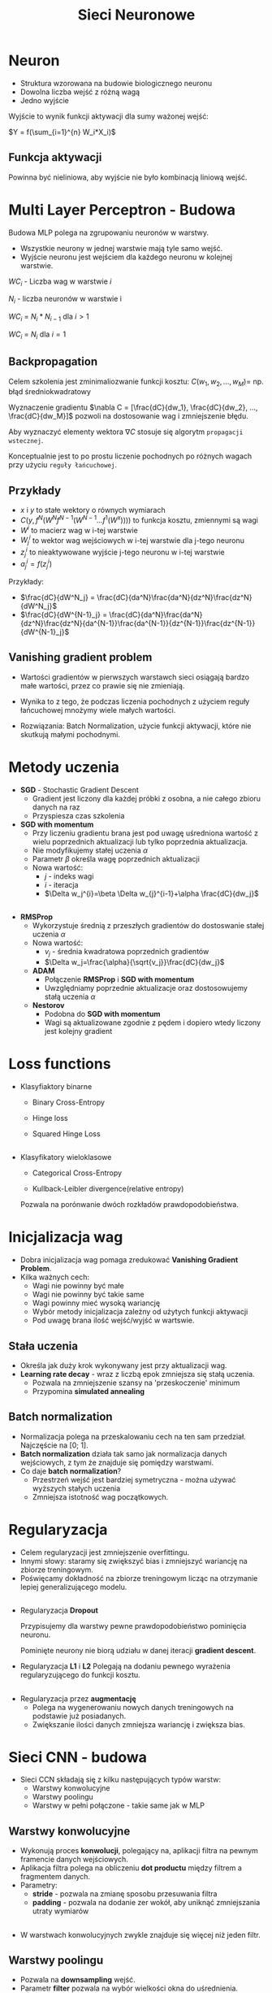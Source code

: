 #+TITLE: Sieci Neuronowe
#+LANGUAGE: pl
#+OPTIONS: date:nil timestamp:nil toc:nil num:nil
#+REVEAL_ROOT: https://cdn.jsdelivr.net/reveal.js/3.0.0/
#+REVAL_MATHJAX_URL: https://cdnjs.cloudflare.com/ajax/libs/mathjax/2.7.7/MathJax.js
#+REVEAL_PLUGINS: (markdown highlight)

* Neuron
  - Struktura wzorowana na budowie biologicznego neuronu
  - Dowolna liczba wejść z różną wagą
  - Jedno wyjście

Wyjście to wynik funkcji aktywacji dla sumy ważonej wejść:

$Y = f(\sum_{i=1}^{n} W_i*X_i)$

  #+attr_html: :width 600px
   [[./images/1a.png]]

** Funkcja aktywacji
   Powinna być nieliniowa, aby wyjście nie było kombinacją liniową wejść.
   [[./images/1b.png]]

* Multi Layer Perceptron - Budowa
  Budowa MLP polega na zgrupowaniu neuronów w warstwy.

  - Wszystkie neurony w jednej warstwie mają tyle samo wejść.
  - Wyjście neuronu jest wejściem dla każdego neuronu w kolejnej warstwie.

  $WC_i$ - Liczba wag w warstwie $i$

  $N_i$ - liczba neuronów w warstwie i

  $WC_i$ = $N_i*N_{i-1}$ dla $i\gt1$

  $WC_i$ = $N_i$ dla $i=1$

** 
  [[./images/2a.png]]

** Backpropagation
   Celem szkolenia jest zminimaliozwanie funkcji kosztu:
   $C(w_1, w_2, ..., w_M) =$ np. błąd średniokwadratowy

   Wyznaczenie gradientu  $\nabla C = [\frac{dC}{dw_1}, \frac{dC}{dw_2}, ..., \frac{dC}{dw_M}]$
   pozwoli na dostosowanie wag i zmniejszenie błędu.
   
   Aby wyznaczyć elementy wektora $\nabla C$ stosuje się algorytm ~propagacji wstecznej~. 
   
   Konceptualnie jest to po prostu liczenie pochodnych po różnych wagach przy użyciu ~reguły łańcuchowej~.
** Przykłady
   - $x$ i $y$ to stałe wektory o równych wymiarach
   - $C(y, f^N(W^Nf^{N-1}(W^{N-1}...f^1(W^x))))$ to funkcja kosztu, zmiennymi są wagi
   - $W^i$ to macierz wag w i-tej warstwie
   - $W^i_j$ to wektor wag wejściowych w i-tej warstwie dla j-tego neuronu
   - $z^i_j$ to nieaktywowane wyjście j-tego neuronu w i-tej warstwie
   - $a^i_j = f(z^i_j)$

   Przykłady:
   - $\frac{dC}{dW^N_j} = \frac{dC}{da^N}\frac{da^N}{dz^N}\frac{dz^N}{dW^N_j}$
   - $\frac{dC}{dW^{N-1}_j} = \frac{dC}{da^N}\frac{da^N}{dz^N}\frac{dz^N}{da^{N-1}}\frac{da^{N-1}}{dz^{N-1}}\frac{dz^{N-1}}{dW^{N-1}_j}$
     
** Vanishing gradient problem
   + Wartości gradientów w pierwszych warstawch sieci osiągają bardzo małe wartości, przez co prawie się nie zmieniają.
   + Wynika to z tego, że podczas liczenia pochodnych z użyciem reguły łańcuchowej mnożymy wiele małych wartości.
   + Rozwiązania: Batch Normalization, użycie funkcji aktywacji, które nie skutkują małymi pochodnymi.

     [[./images/2b.jpg]]
 
* Metody uczenia
  - *SGD* - Stochastic Gradient Descent
   + Gradient jest liczony dla każdej próbki z osobna, a nie całego zbioru danych na raz
   + Przyspiesza czas szkolenia
  - *SGD with momentum* 
   + Przy liczeniu gradientu brana jest pod uwagę uśredniona wartość z wielu poprzednich aktualizacji lub tylko poprzednia aktualizacja.
   + Nie modyfikujemy stałej uczenia $\alpha$
   + Parametr $\beta$ określa wagę poprzednich aktualizacji
   + Nowa wartość: 
    - $j$ - indeks wagi
    - $i$ - iteracja
    - $\Delta w_j^{i}=\beta \Delta w_{j}^{i-1}+\alpha \frac{dC}{dw_j}$
** 
  - *RMSProp*
    + Wykorzystuje średnią z przeszłych gradientów do dostoswanie stałej uczenia $\alpha$
    + Nowa wartość:
      - $v_j$ - średnia kwadratowa poprzednich gradientów
      - $\Delta w_j=\frac{\alpha}{\sqrt{v_j}}\frac{dC}{dw_j}$
   - *ADAM*
     + Połączenie *RMSProp* i *SGD with momentum*
     + Uwzględniamy poprzednie aktualizacje oraz dostosowujemy stałą uczenia $\alpha$
   - *Nestorov*
     + Podobna do *SGD with momentum*
     + Wagi są aktualizowane zgodnie z pędem i dopiero wtedy liczony jest kolejny gradient

* Loss functions
   - Klasyfiaktory binarne
     + Binary Cross-Entropy

       [[./images/4a.png]]
     + Hinge loss
       
       [[./images/4c.png]]
     + Squared Hinge Loss

       [[./images/4d.png]]
** 
   - Klasyfikatory wieloklasowe
     + Categorical Cross-Entropy

       [[./images/4b.png]]
     + Kullback-Leibler divergence(relative entropy)
   
     Pozwala na porónwanie dwóch rozkładów prawdopodobieństwa.

       [[./images/4e.png]]
* Inicjalizacja wag
  - Dobra inicjalizacja wag pomaga zredukować *Vanishing Gradient Problem*.
  - Kilka ważnych cech:
    + Wagi nie powinny być małe
    + Wagi nie powinny być takie same
    + Wagi powinny mieć wysoką wariancję
    + Wybór metody inicjalizacja zależny od użytych funkcji aktywacji
    + Pod uwagę brana ilość wejść/wyjść w wartswie.
 [[./images/5a.png]]
  
** Stała uczenia
    - Określa jak duży krok wykonywany jest przy aktualizacji wag.
    - *Learning rate decay* - wraz z liczbą epok zmniejsza się stałą uczenia.
      + Pozwala na zmniejszenie szansy na 'przeskoczenie' minimum
      + Przypomina *simulated annealing*
  
  [[./images/5b.png]]

** Batch normalization
   - Normalizacja polega na przeskalowaniu cech na ten sam przedział. Najczęście na [0; 1].
   - *Batch normalization* działa tak samo jak normalizacja danych wejściowych, z tym że znajduje się pomiędzy warstwami.
   - Co daje *batch normalization*?
     + Przestrzeń wejść jest bardziej symetryczna - można używać wyższych stałych uczenia
     + Zmniejsza istotność wag początkowych.

#+attr_html: :width 500px
  [[./images/5c.png]]
* Regularyzacja
  - Celem regularyzacji jest zmniejszenie overfittingu.
  - Innymi słowy: staramy się zwiększyć bias i zmniejszyć wariancję na zbiorze treningowym.
  - Poświęcamy dokładność na zbiorze treningowym licząc na otrzymanie lepiej generalizującego modelu.
** 
  - Regularyzacja *Dropout*

    Przypisujemy dla warstwy pewne prawdopodobieństwo pominięcia neuronu.
    
    Pominięte neurony nie biorą udziału w danej iteracji *gradient descent*.

  - Regularyzacja *L1* i *L2*
    Polegają na dodaniu pewnego wyrażenia regularyzującego do funkcji kosztu.
    #+attr_html: :width 600px
    [[./images/6a.png]]
** 
   - Regularyzacja przez *augmentację*
     + Polega na wygenerowaniu nowych danych treningowych na podstawie już posiadanych.
     + Zwiększanie ilości danych zmniejsza wariancję i zwiększa bias.
     
* Sieci CNN - budowa
  - Sieci CCN składają się z kilku następujących typów warstw:
   + Warstwy konwolucyjne
   + Warstwy poolingu
   + Warstwy w pełni połączone - takie same jak w MLP

[[./images/7a.png]]

** Warstwy konwolucyjne
   - Wykonują proces *konwolucji*, polegający na, aplikacji filtra na pewnym framencie danych wejściowych.
   - Aplikacja filtra polega na obliczeniu *dot productu* między filtrem a fragmentem danych.
   - Parametry:
     + *stride* - pozwala na zmianę sposobu przesuwania filtra
     + *padding* - pozwala na dodanie zer wokół, aby uniknąć zmniejszania utraty wymiarów

#+attr_html: :width 550px
[[./images/7b.png]]
   
** 
   - W warstwach konwolucyjnych zwykle znajduje się więcej niż jeden filtr.
     [[./images/7d.png]]
** Warstwy poolingu
   - Pozwala na *downsampling* wejść.
   - Parametr *filter* pozwala na wybór wielkości okna do uśrednienia.
   - Parametr *stride* pozwala określić jak wygląda przesuwanie okna.
   - Dwie popularne sposoby poolingu:
     + Average pooling - uśredniona wartość z okna
     + Maximum pooling - maksymalna wartość z okna

#+attr_html: :width 600px
[[./images/7c.png]]       

* Sieci CNN - uczenie
  - W przypadku warstw końcowych trening wygląda identycznie jak w MLP.
  - Warstwy z poolingiem nie posiadają parametrów do trenowania.
  - W warstwach konwolucyjnych wagami są wartości filtrów.
  - Ideowo backpropagation oraz dostosowywanie wag działa jak w MLP.
  - Przy liczeniu pochodnych trzeba uwzględnić warstwy poolingu.
* Scikitlearn
  - Wsparcie dla MLP:
    + [[https://scikit-learn.org/stable/modules/generated/sklearn.neural_network.MLPClassifier.html][sklearn.neural​_network.MLPClassifier]]
    + [[https://scikit-learn.org/stable/modules/generated/sklearn.neural_network.MLPRegressor.html][sklearn.neural​_network.MLPRegressor]]
  - API identycznie jak dla pozostałych modeli: ~fit(X, y)~, ~predict(x)~, etc...
  - Można dostosować wielkości ukrytych wartsw, funkcje aktywacji, solvery i inne hiperparametry.
  - Brak wsparcia dla akceleracji GPU.
  - Brak wsparcia dla CNN.
  - Nie nadaje się do produkcyjnych zastosowań.
* Keras
  - Wysokopoziomowa biblioteka umożliwiająca łatwe definiowanie sieci neuronowych.
  - Posiada wsparcie dla większości popularnych typów warstw.
  - Pozwala na tworzenie własnych typów warstw.
  - Umożliwiającą akcelerację GPU, wspiera backendy dla kart Nvidia i AMD.
  - Kompatybilny z API Scikitlearn, nakładka [[https://keras.io/scikit-learn-api/][KerasClassifier]]
   
  #+attr_html: :width 600px
  [[./images/9.png]]

* PyTorch
  - W porównaniu do Kerasa dość niskopoziomowa.
  - Bardziej elastycznia niż Keras, ale trudniejsza w użyciu.
  - *PyTorch Tensors* -  działają one podobnie jak tablice w numpy, ale operacje na nich są akcelerowane za pomocą GPU.
  - Wspiera akcelerację GPU, ale tylko dla kart Nvidia z rdzeniami CUDA.
  - Wspiera Javę i C++
* Dziękujemy
** Zespół
  - Andrzej Ratajczak
  - Damian Wasilenko
  - Dawid Macek
  - Mirosław Błażej
